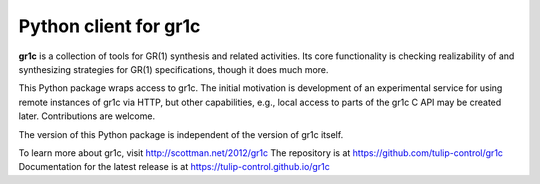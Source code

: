 Python client for gr1c
======================

**gr1c** is a collection of tools for GR(1) synthesis and related activities.
Its core functionality is checking realizability of and synthesizing strategies
for GR(1) specifications, though it does much more.

This Python package wraps access to gr1c. The initial motivation is development
of an experimental service for using remote instances of gr1c via HTTP, but
other capabilities, e.g., local access to parts of the gr1c C API may be created
later. Contributions are welcome.

The version of this Python package is independent of the version of gr1c itself.

To learn more about gr1c, visit http://scottman.net/2012/gr1c
The repository is at https://github.com/tulip-control/gr1c
Documentation for the latest release is at https://tulip-control.github.io/gr1c
